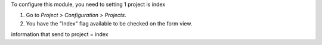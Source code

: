 To configure this module, you need to setting 1 project is index

#. Go to *Project > Configuration > Projects*.
#. You have the "Index" flag available to be checked on the form view.

information that send to project = index
